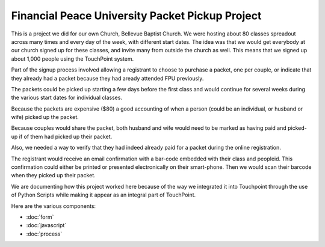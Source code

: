 Financial Peace University Packet Pickup Project
================================================

This is a project we did for our own Church, Bellevue Baptist Church.
We were hosting about 80 classes spreadout across many times and every day of the week, with different start dates.
The idea was that we would get everybody at our church signed up for these classes, 
and invite many from outside the church as well.
This means that we signed up about 1,000 people using the TouchPoint system.

Part of the signup process involved allowing a registrant to choose to purchase a packet, one per couple, 
or indicate that they already had a packet because they had aready attended FPU previously.

The packets could be picked up starting a few days before the first class 
and would continue for several weeks during the various start dates for individual classes.

Because the packets are expensive ($80) a good accounting of when a person (could be an individual, or husband or wife) picked up the packet.

Because couples would share the packet, 
both husband and wife would need to be marked as having paid and picked-up if of them had picked up their packet.

Also, we needed a way to verify that they had indeed already paid for a packet during the online registration.

The registrant would receive an email confirmation with a bar-code embedded with their class and peopleid. 
This confirmation could either be printed or presented electronically on their smart-phone.
Then we would scan their barcode when they picked up their packet.

We are documenting how this project worked here because of the way we integrated 
it into Touchpoint through the use of Python Scripts while making it appear as an integral part of TouchPoint.

Here are the various components:

* :doc:`form`
* :doc:`javascript`
* :doc:`process`
